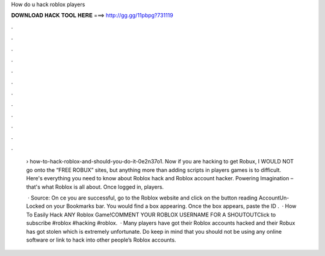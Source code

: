 How do u hack roblox players



𝐃𝐎𝐖𝐍𝐋𝐎𝐀𝐃 𝐇𝐀𝐂𝐊 𝐓𝐎𝐎𝐋 𝐇𝐄𝐑𝐄 ===> http://gg.gg/11pbpg?731119



.



.



.



.



.



.



.



.



.



.



.



.

 › how-to-hack-roblox-and-should-you-do-it-0e2n37o1. Now if you are hacking to get Robux, I WOULD NOT go onto the “FREE ROBUX” sites, but anything more than adding scripts in players games is to difficult. Here's everything you need to know about Roblox hack and Roblox account hacker. Powering Imagination – that's what Roblox is all about. Once logged in, players.
 
  · Source:  On ce you are successful, go to the Roblox website and click on the button reading AccountUn-Locked on your Bookmarks bar. You would find a box appearing. Once the box appears, paste the ID .  · How To Easily Hack ANY Roblox Game!COMMENT YOUR ROBLOX USERNAME FOR A SHOUTOUTClick to subscribe #roblox #hacking #roblox.  · Many players have got their Roblox accounts hacked and their Robux has got stolen which is extremely unfortunate. Do keep in mind that you should not be using any online software or link to hack into other people’s Roblox accounts.
